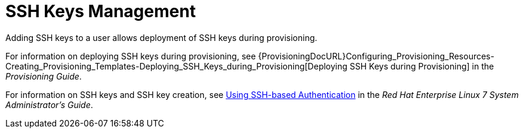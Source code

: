 [id='ssh-keys_{context}']
= SSH Keys Management

Adding SSH keys to a user allows deployment of SSH keys during provisioning.

For information on deploying SSH keys during provisioning, see {ProvisioningDocURL}Configuring_Provisioning_Resources-Creating_Provisioning_Templates-Deploying_SSH_Keys_during_Provisioning[Deploying SSH Keys during Provisioning] in the _Provisioning Guide_.

For information on SSH keys and SSH key creation, see https://access.redhat.com/documentation/en-us/red_hat_enterprise_linux/7/html/system_administrators_guide/ch-getting_started#sec-SSH[Using SSH-based Authentication] in the _Red{nbsp}Hat Enterprise Linux 7 System Administrator's Guide_.
